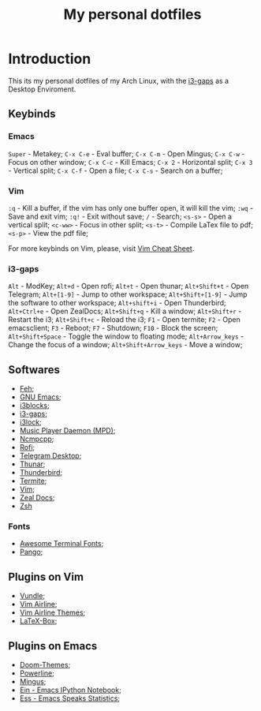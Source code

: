 #+TITLE: My personal dotfiles

* Introduction


This its my personal dotfiles of my Arch Linux, with the [[https://github.com/Airblader/i3][i3-gaps]] as a Desktop Enviroment.

** Keybinds

*** Emacs
=Super= - Metakey;
=C-x C-e= - Eval buffer;
=C-x C-m= - Open Mingus;
=C-x C-w= - Focus on other window;
=C-x C-c= - Kill Emacs;
=C-x 2= - Horizontal split;
=C-x 3= - Vertical split;
=C-x C-f= - Open a file;
=C-x C-s= - Search on a buffer;

*** Vim
=:q= - Kill a buffer, if the vim has only one buffer open, it will kill the vim;
=:wq= - Save and exit vim;
=:q!= - Exit without save;
=/= - Search;
=<s-s>= - Open a vertical split;
=<c-ww>= - Focus in other split;
=<s-t>= - Compile LaTex file to pdf;
=<s-p>= - View the pdf file;

For more keybinds on Vim, please, visit [[https://vim.rtorr.com/][Vim Cheat Sheet]].

*** i3-gaps
=Alt= - ModKey;
=Alt+d= - Open rofi;
=Alt+t= - Open thunar;
=Alt+Shift+t= - Open Telegram;
=Alt+[1-9]= - Jump to other workspace;
=Alt+Shift+[1-9]= - Jump the software to other workspace;
=Alt+shift+i= - Open Thunderbird;
=Alt+Ctrl+e= - Open ZealDocs;
=Alt+Shift+q= - Kill a window;
=Alt+Shift+r= - Restart the i3;
=Alt+Shift+c= - Reload the i3;
=F1= - Open termite;
=F2= - Open emacsclient;
=F3= - Reboot;
=F7= - Shutdown;
=F10= - Block the screen;
=Alt+Shift+Space= - Toggle the window to floating mode;
=Alt+Arrow_keys= - Change the focus of a window;
=Alt+Shift+Arrow_keys= - Move a window;


** Softwares

- [[https://www.archlinux.org/packages/extra/x86_64/feh/][Feh]];
- [[https://www.archlinux.org/packages/extra/x86_64/emacs/][GNU Emacs]];
- [[https://www.archlinux.org/packages/community/x86_64/i3blocks/][i3blocks]];
- [[https://www.archlinux.org/packages/community/x86_64/i3-gaps/][i3-gaps]];
- [[https://www.archlinux.org/packages/community/x86_64/i3lock/][i3lock]];
- [[https://www.archlinux.org/packages/extra/x86_64/mpd/][Music Player Daemon (MPD)]];
- [[https://www.archlinux.org/packages/community/x86_64/ncmpcpp/][Ncmpcpp]];
- [[https://www.archlinux.org/packages/community/x86_64/rofi/][Rofi]];
- [[https://www.archlinux.org/packages/community/x86_64/telegram-desktop/][Telegram Desktop]];
- [[https://www.archlinux.org/packages/extra/x86_64/thunar/][Thunar]];
- [[https://www.archlinux.org/packages/extra/x86_64/thunderbird/][Thunderbird]];
- [[https://www.archlinux.org/packages/community/x86_64/termite/][Termite]];
- [[https://www.archlinux.org/packages/extra/x86_64/vim/][Vim]];
- [[https://www.archlinux.org/packages/community/x86_64/zeal/][Zeal Docs]];
- [[https://www.archlinux.org/packages/extra/x86_64/zsh/][Zsh]]

*** Fonts

- [[https://www.archlinux.org/packages/community/any/awesome-terminal-fonts/][Awesome Terminal Fonts]];
- [[https://www.archlinux.org/packages/extra/x86_64/pango/][Pango]];

** Plugins on Vim

- [[https://github.com/VundleVim/Vundle.vim][Vundle]];
- [[https://github.com/vim-airline/vim-airline][Vim Airline]];
- [[https://github.com/vim-airline/vim-airline-themes][Vim Airline Themes]];
- [[https://github.com/vim-scripts/LaTeX-Box][LaTeX-Box]];

** Plugins on Emacs

- [[https://melpa.org/#/doom-themes][Doom-Themes]];
- [[https://melpa.org/#/powerline][Powerline]];
- [[https://melpa.org/#/mingus][Mingus]];
- [[https://melpa.org/#/ein][Ein - Emacs IPython Notebook]];
- [[https://melpa.org/#/ess][Ess - Emacs Speaks Statistics]];
